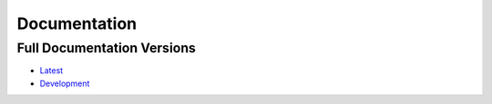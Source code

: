 =============
Documentation
=============

Full Documentation Versions
---------------------------

* `Latest <http://pygraphviz.github.io/documentation/latest/>`_
* `Development <http://pygraphviz.github.io/documentation/development/>`_
